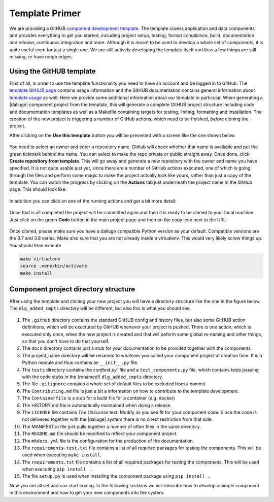 .. _template_primer:

Template Primer
===============
We are providing a GitHUB `component development template <https://github.com/ICRAR/daliuge-component-template>`_. The template covers application and data components and provides everything to get you started, including project setup, testing, format compliance, build, documentation and release, continuous integration and more. Although it is meant to be used to develop a whole set of components, it is quite useful even for just a single one. We are still actively developing the template itself and thus a few things are still missing, or have rough edges.

Using the GitHUB template
-------------------------
First of all, in order to use the template functionality you need to have an account and be logged in to GitHub. The `template GitHUB page <https://github.com/ICRAR/daliuge-component-template>`_ contains usage information and the GitHUB documentation contains general information about `template usage <https://docs.github.com/en/repositories/creating-and-managing-repositories/creating-a-repository-from-a-template>`_ as well. Here we provide some additional information about our template in particular. When generating a |daliuge| component project from the template, this will generate a complete GitHUB project structure including code and documentation templates as well as a Makefile containing targets for testing, liniting, formatting and installation. The creation of the new project is triggering a number of GitHub actions, which need to be finished, *before* cloning the project.

After clicking on the **Use this template** button you will be presented with a screen like the one shown below.

.. _graphs.figs.create_project:
.. figure:: ../images/tmpl_project_create.png

You need to select an owner and enter a repository name. Github will check whether that name is available and put the green tickmark behind the name. You can select to make the repo private or public straight away. Once done, click **Create repository from template**. This will go away and generate a new repository with the owner and name you have specified. It is not quite usable just yet, since there are a number of GitHub actions executed, one of which is going through the files and perform some magic to make the project actually look like yours, rather than just a copy of the template. You can watch the progress by clicking on the **Actions** tab just underneath the project name in the GitHub page. This should look like:

.. _graphs.figs.tmpl_action1:
.. figure:: ../images/tmpl_actions1.png

In addition you can click on one of the running actions and get a bit more detail:

.. _graphs.figs.tmpl_action2:
.. figure:: ../images/tmpl_actions2.png

Once that is all completed the project will be committed again and then it is ready to be cloned to your local machine. Just click on the green **Code** button in the main project page and then on the copy icon next to the URL:

.. _graphs.figs.prj_clone:
.. figure:: ../images/prj_clone.png

Once cloned, please make sure you have a daliuge compatible Python version as your default. Compatible versions are the 3.7 and 3.8 series. Make also sure that you are not already inside a virtualenv. This would very likely screw things up. You should then execute

.. code-block:: none

  make virtualenv
  source .venv/bin/activate
  make install

Component project directory structure
-------------------------------------
After using the template and cloning your new project you will have a directory structure like the one in the figure below. The ``dlg_added_cmpts`` directory will be different, but else this is what you should see.

.. _graphs.figs.tmpl_struct:
.. figure:: ../images/proj_dir.png

#. The ``.github`` directory contains the standard GitHUB config and history files, but also some GitHUB action definitions, which will be exectuted by GitHUB whenever your project is pushed. There is one action, which is executed only once, when the new project is created and that will peform some global re-naming and other things, so that you don't have to do that yourself.
#. The ``docs`` directory contains just a stub for your documentation to be provided together with the components.
#. The project_name directory will be renamed to whatever you called your component project at creation time. It is a Python module and thus contains an ``__init__.py`` file.
#. The ``tests`` directory contains the `conftest.py`` file and a ``test_components.py`` file, which contains tests passing with the code stubs in the (renamed!) ``dlg_added_cmpts`` directory. 
#. The file ``.gitignore`` contains a whole set of default files to be excluded from a commit.
#. The ``Contributing.md`` file is just a bit a information on how to contribute to the template development.
#. The ``Containerfile`` is a stub for a build file for a container (e.g. docker)
#. The HISTORY.md file is automatically maintained when doing a release.
#. The ``LICENSE`` file contains `The Unlicense` text. Modify as you see fit for your component code. Since the code is not delivered together with the |daliuge| system there is no direct restriction from that side.
#. The MANIFEST.in file just pulls together a number of other files in the same directory.
#. The ``README.md`` file should be modified to reflect your component project.
#. The ``mkdocs.yml`` file is the configuration for the production of the documentation.
#. The ``requirements-test.txt`` file contains a list of all required packages for testing the components. This will be used when executing ``make install``.
#. The ``requirements.txt`` file contains a list of all required packages for testing the components. This will be used when executing ``pip install .``.
#. The file ``setup.py`` is used when installing the component package using ``pip install .``.

Now you are all set and can start coding. In the following sections we will describe how to develop a simple component in this environment and how to get your new components into the system.